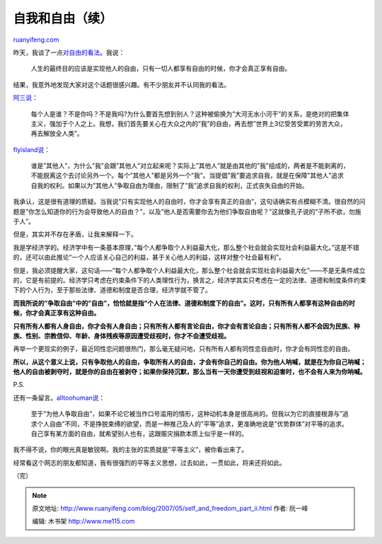 .. _200705_self_and_freedom_part_ii:

自我和自由（续）
===================================

`ruanyifeng.com <http://www.ruanyifeng.com/blog/2007/05/self_and_freedom_part_ii.html>`__

昨天，我谈了一点\ `对自由的看法 <http://www.ruanyifeng.com/blog/2007/05/self_and_freedom.html>`__\ 。我说：

    人生的最终目的应该是实现他人的自由，只有一切人都享有自由的时候，你才会真正享有自由。

结果，我意外地发现大家对这个话题很感兴趣。有不少朋友并不认同我的看法。

`阿三说 <http://www.ruanyifeng.com/blog/2007/05/self_and_freedom.html#comment-11595>`__\ ：

    每个人是谁？不是你吗？不是我吗?为什么要首先想到别人？这种被偷换为”大河无水小河干”的关系，是绝对的把集体主义，强加于个人之上。我想，我们首先要关心在大众之内的”我”的自由，再去想”世界上3亿受苦受累的劳苦大众，再去解放全人类”。

`flyisland说 <http://www.ruanyifeng.com/blog/2007/05/self_and_freedom.html#comment-11606>`__\ ：

    谁是”其他人”，为什么”我”会跟”其他人”对立起来呢？实际上”其他人”就是由其他的”我”组成的，两者是不能剥离的，不能脱离这个去讨论另外一个。每个”其他人”都是另外一个”我”。当提倡”我”要追求自我，就是在保障”其他人”追求自我的权利。如果以为”其他人”争取自由为理由，限制了”我”追求自我的权利，正式丧失自由的开始。

我承认，这是很有道理的质疑。当我说”只有实现他人的自由时，你才会享有真正的自由”，这句话确实有点模糊不清。很自然的问题是”你怎么知道你的行为会导致他人的自由？”，以及”他人是否需要你去为他们争取自由呢？”这就像孔子说的”子所不欲，勿施于人”。

但是，其实并不存在矛盾，让我来解释一下。

我是学经济学的。经济学中有一条基本原理，”每个人都争取个人利益最大化，那么整个社会就会实现社会利益最大化。”这是不错的，还可以由此推论”一个人应该关心自己的利益，甚于关心他人的利益，这样对整个社会最有利”。

但是，我必须提醒大家，这句话——”每个人都争取个人利益最大化，那么整个社会就会实现社会利益最大化”——不是无条件成立的，它是有前提的。经济学只考虑在约束条件下的人类理性行为，换言之，经济学其实只考虑在一定的法律、道德和制度条件约束下的个人行为，至于那些法律、道德和制度是否合理，经济学就不管了。

**而我所说的”争取自由”中的”自由”，恰恰就是指”个人在法律、道德和制度下的自由”。这时，只有所有人都享有这种自由的时候，你才会真正享有这种自由。**

**只有所有人都有人身自由，你才会有人身自由；只有所有人都有言论自由，你才会有言论自由；只有所有人都不会因为民族、种族、性别、宗教信仰、年龄、身体残疾等原因遭受歧视时，你才不会遭受歧视。**

再举一个更现实的例子，最近同性恋问题很热门，那么毫无疑问地，只有所有人都有同性恋自由时，你才会有同性恋的自由。

**所以，从这个意义上说，只有争取他人的自由，争取所有人的自由，才会有你自己的自由。你为他人呐喊，就是在为你自己呐喊；他人的自由被剥夺时，就是你的自由在被剥夺；如果你保持沉默，那么当有一天你遭受到歧视和迫害时，也不会有人来为你呐喊。**

P.S.

还有一条留言。\ `alltoohuman说 <http://www.ruanyifeng.com/blog/2007/05/self_and_freedom.html#comment-11611>`__\ ：

    至于”为他人争取自由”，如果不论它被当作口号滥用的情形，这种动机本身是很高尚的。但我以为它的直接根源与”追求个人自由”不同，不是挣脱束缚的欲望，而是一种推己及人的”平等”追求，更准确地说是”优势群体”对平等的追求。自己享有某方面的自由，就希望别人也有，这跟赈灾捐款本质上似乎是一样的。

我不得不说，你的眼光真是敏锐啊。我的主张的实质就是”平等主义”，被你看出来了。

经常看这个网志的朋友都知道，我有很强烈的平等主义思想，过去如此，一贯如此，将来还将如此。

（完）

.. note::
    原文地址: http://www.ruanyifeng.com/blog/2007/05/self_and_freedom_part_ii.html 
    作者: 阮一峰 

    编辑: 木书架 http://www.me115.com